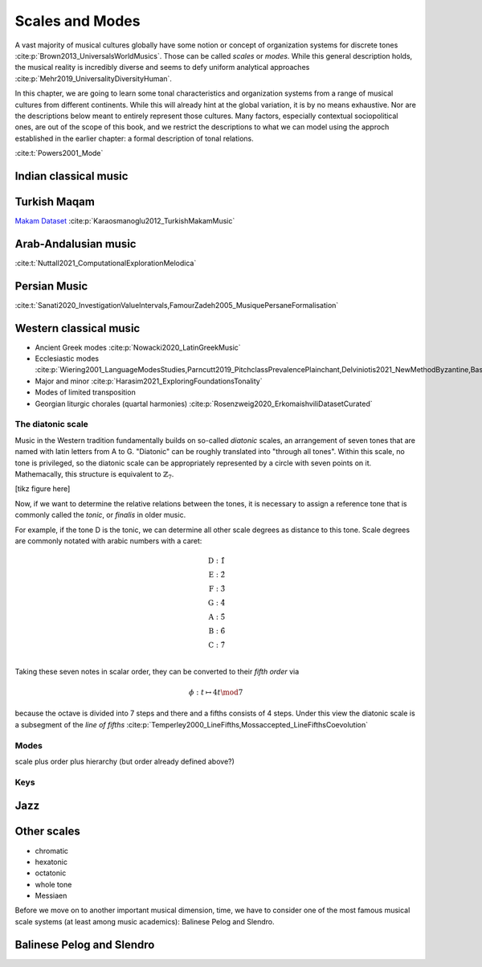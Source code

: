 Scales and Modes
================

A vast majority of musical cultures globally have some notion or concept of organization systems 
for discrete tones :cite:p:`Brown2013_UniversalsWorldMusics`. Those can be called *scales* or *modes*. 
While this general description holds, the musical reality is incredibly diverse and seems to defy 
uniform analytical approaches :cite:p:`Mehr2019_UniversalityDiversityHuman`. 

In this chapter, we are going to learn some tonal characteristics and organization systems from a range of
musical cultures from different continents. While this will already hint at the global variation,
it is by no means exhaustive. Nor are the descriptions below meant to entirely represent those cultures.
Many factors, especially contextual sociopolitical ones, are out of the scope of this book, and we 
restrict the descriptions to what we can model using the approch established in the earlier chapter: 
a formal description of tonal relations.

:cite:t:`Powers2001_Mode` 

Indian classical music
----------------------

Turkish Maqam
-------------

`Makam Dataset <https://ratioscore.humdrum.org/turkish/>`_ :cite:p:`Karaosmanoglu2012_TurkishMakamMusic`

Arab-Andalusian music
---------------------

:cite:t:`Nuttall2021_ComputationalExplorationMelodica`

Persian Music 
-------------

:cite:t:`Sanati2020_InvestigationValueIntervals,FamourZadeh2005_MusiquePersaneFormalisation`

Western classical music
-----------------------

- Ancient Greek modes :cite:p:`Nowacki2020_LatinGreekMusic`
- Ecclesiastic modes :cite:p:`Wiering2001_LanguageModesStudies,Parncutt2019_PitchclassPrevalencePlainchant,Delviniotis2021_NewMethodByzantine,BasCornelissen2020_ModeClassificationNatural,Angel2020_ExploringMusicalizationTexts`
- Major and minor :cite:p:`Harasim2021_ExploringFoundationsTonality`
- Modes of limited transposition
- Georgian liturgic chorales (quartal harmonies) :cite:p:`Rosenzweig2020_ErkomaishviliDatasetCurated`

The diatonic scale
~~~~~~~~~~~~~~~~~~

Music in the Western tradition fundamentally builds on
so-called *diatonic* scales, an arrangement of seven tones
that are named with latin letters from A to G. "Diatonic" can 
be roughly translated into "through all tones". Within this scale,
no tone is privileged, so the diatonic scale can be appropriately 
represented by a circle with seven points on it. Mathemacally, 
this structure is equivalent to :math:`\mathbb{Z}_7`.

[tikz figure here]

Now, if we want to determine the relative relations between the tones, 
it is necessary to assign a reference tone that is commonly called the *tonic*, 
or *finalis* in older music.

For example, if the tone D is the tonic, we can determine all other scale degrees 
as distance to this tone. Scale degrees are commonly notated with arabic numbers with a caret:

.. math::
   \text{D}: \hat{1}\\
   \text{E}: \hat{2}\\
   \text{F}: \hat{3}\\
   \text{G}: \hat{4}\\
   \text{A}: \hat{5}\\
   \text{B}: \hat{6}\\
   \text{C}: \hat{7}\\

Taking these seven notes in scalar order, they can be converted to their *fifth order* via 

.. math::
   \phi: t \mapsto 4t \mod 7

because the octave is divided into 7 steps and there and a fifths consists of 4 steps.
Under this view the diatonic scale is a subsegment 
of the *line of fifths* :cite:p:`Temperley2000_LineFifths,Mossaccepted_LineFifthsCoevolution`

.. exercise::
   :label: ex:tonnetz

   How does the fifth order relate to the Euler Space / Tonnetz mentioned earlier?

.. solution:: ex:tonnetz
   :label: sol:tonnetz 

   This is the solution

Modes
~~~~~

scale plus order plus hierarchy (but order already defined above?)

Keys
~~~~

Jazz 
----

Other scales
------------

- chromatic
- hexatonic
- octatonic
- whole tone
- Messiaen

Before we move on to another important musical dimension, time, we have to consider 
one of the most famous musical scale systems (at least among music academics): Balinese Pelog and Slendro.

Balinese Pelog and Slendro
--------------------------